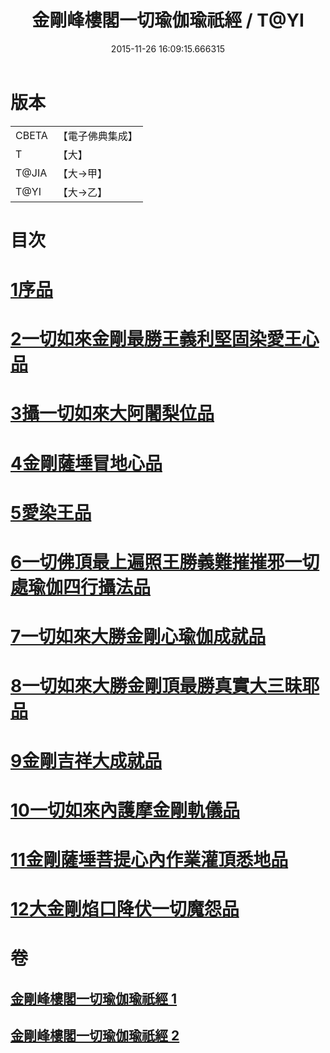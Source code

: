 #+TITLE: 金剛峰樓閣一切瑜伽瑜祇經 / T@YI
#+DATE: 2015-11-26 16:09:15.666315
* 版本
 |     CBETA|【電子佛典集成】|
 |         T|【大】     |
 |     T@JIA|【大→甲】   |
 |      T@YI|【大→乙】   |

* 目次
* [[file:KR6j0031_001.txt::001-0253c18][1序品]]
* [[file:KR6j0031_001.txt::0255c10][2一切如來金剛最勝王義利堅固染愛王心品]]
* [[file:KR6j0031_001.txt::0256a15][3攝一切如來大阿闍梨位品]]
* [[file:KR6j0031_001.txt::0256b5][4金剛薩埵冒地心品]]
* [[file:KR6j0031_001.txt::0256b25][5愛染王品]]
* [[file:KR6j0031_001.txt::0257b16][6一切佛頂最上遍照王勝義難摧摧邪一切處瑜伽四行攝法品]]
* [[file:KR6j0031_001.txt::0257c18][7一切如來大勝金剛心瑜伽成就品]]
* [[file:KR6j0031_001.txt::0258b1][8一切如來大勝金剛頂最勝真實大三昧耶品]]
* [[file:KR6j0031_002.txt::002-0259c26][9金剛吉祥大成就品]]
* [[file:KR6j0031_002.txt::0264b1][10一切如來內護摩金剛軌儀品]]
* [[file:KR6j0031_002.txt::0266c26][11金剛薩埵菩提心內作業灌頂悉地品]]
* [[file:KR6j0031_002.txt::0268c4][12大金剛焰口降伏一切魔怨品]]
* 卷
** [[file:KR6j0031_001.txt][金剛峰樓閣一切瑜伽瑜祇經 1]]
** [[file:KR6j0031_002.txt][金剛峰樓閣一切瑜伽瑜祇經 2]]
